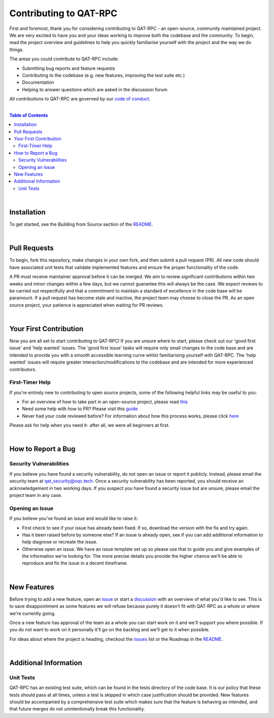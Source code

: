 Contributing to QAT-RPC
=======================

First and foremost, thank you for considering contributing to QAT-RPC - an open-source, community maintained project.
We are very excited to have you and your ideas working to improve both the codebase and the community.
To begin, read the project overview and guidelines to help you quickly familiarise yourself with the project and the way
we do things.

The areas you could contribute to QAT-RPC include:

- Submitting bug reports and feature requests
- Contributing to the codebase (e.g. new features, improving the test suite etc.)
- Documentation
- Helping to answer questions which are asked in the discussion forum

All contributions to QAT-RPC are governed by our
`code of conduct <https://github.com/oqc-community/qat-rpc/blob/main/CODE_OF_CONDUCT.rst>`_.

|

.. contents:: Table of Contents
    :backlinks: none

|

-------------------------
Installation
-------------------------
To get started, see the Building from Source section of the
`README <https://github.com/oqc-community/qat-rpc/blob/main/README.md>`_.

|

-------------------------
Pull Requests
-------------------------
To begin, fork this repository, make changes in your own fork, and then submit a pull request (PR).
All new code should have associated unit tests that validate implemented features and ensure the proper functionality of
the code.

A PR must receive maintainer approval before it can be merged. We aim to review significant contributions within two weeks
and minor changes within a few days, but we cannot guarantee this will always be the case. We expect reviews to be carried
out respectfully and that a commitment to maintain a standard of excellence in the code base will be paramount.
If a pull request has become stale and inactive, the project team may choose to close the PR.
As an open source project, your patience is appreciated when waiting for PR reviews.

|

-------------------------
Your First Contribution
-------------------------
Now you are all set to start contributing to QAT-RPC!
If you are unsure where to start, please check out our 'good first issue' and 'help wanted' issues.
The 'good first issue' tasks will require only small changes to the code base and are intended to provide you with a smooth
accessible learning curve whilst familiarising yourself with QAT-RPC.
The 'help wanted' issues will require greater interaction/modifications to the codebase and are intended for more
experienced contributors.

First-Timer Help
~~~~~~~~~~~~~~~~~~~~~~~~~~~~
If you're entirely new to contributing to open source projects, some of the following helpful links may be useful to you:

- For an overview of how to take part in an open-source project, please read
  `this <https://www.freecodecamp.org/news/how-to-contribute-to-open-source-projects-beginners-guide/>`_
- Need some help with how to PR? Please visit this
  `guide <https://docs.github.com/en/pull-requests/collaborating-with-pull-requests>`_
- Never had your code reviewed before? For information about how this process works, please click
  `here <https://docs.github.com/en/pull-requests/collaborating-with-pull-requests/reviewing-changes-in-pull-requests/about-pull-request-reviews>`_

Please ask for help when you need it- after all, we were all beginners at first.

|

-------------------------
How to Report a Bug
-------------------------

Security Vulnerabilities
~~~~~~~~~~~~~~~~~~~~~~~~
If you believe you have found a security vulnerability, do not open an issue or report it publicly.
Instead, please email the security team at `qat_security@oqc.tech <qat_security@oqc.tech>`_. Once a security vulnerability has
been reported, you should receive an acknowledgement in two working days.
If you suspect you have found a security issue but are unsure, please email the project team in any case.


Opening an Issue
~~~~~~~~~~~~~~~~~~~~~~
If you believe you've found an issue and would like to raise it:

- First check to see if your issue has already been fixed. If so, download the version with the fix and try again.
- Has it been raised before by someone else? If an issue is already open, see if you can add additional information to help diagnose or recreate the issue.
- Otherwise open an issue. We have an issue template set up so please use that
  to guide you and give examples of the information we're looking for. The more precise details you provide the higher chance we'll be able to reproduce and fix the issue in
  a decent timeframe.

|

-------------------------
New Features
-------------------------

Before trying to add a new feature, open an `issue <https://github.com/oqc-community/qat-rpc/issues>`_ or start a `discussion <https://github.com/oqc-community/qat-rpc/discussions>`_ with an overview of what you'd like to see.
This is to save disappointment as some features we will refuse because purely it doesn't fit with QAT-RPC as a whole or where we're currently going.

Once a new feature has approval of the team as a whole you can start work on it and we'll support you where possible. If you do not want to work on it personally it'll go on the backlog and we'll get to it when possible.

For ideas about where the project is heading, checkout the `issues <https://github.com/oqc-community/qat-rpc/issues>`_ list
or the Roadmap in the `README <https://github.com/oqc-community/qat-rpc/blob/main/README.md>`_.

|

-------------------------
Additional Information
-------------------------

Unit Tests
~~~~~~~~~~~~~~~~~~~~~~
QAT-RPC has an existing test suite, which can be found in the tests directory of the code base.
It is our policy that these tests should pass at all times, unless a test is skipped in which case justification should
be provided.
New features should be accompanied by a comprehensive test suite which makes sure that the feature is behaving as
intended, and that future merges do not unintentionally break this functionality.
